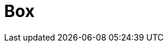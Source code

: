 // Do not edit directly!
// This file was generated by camel-quarkus-maven-plugin:update-extension-doc-page

= Box
:cq-artifact-id: camel-quarkus-box
:cq-artifact-id-base: box
:cq-native-supported: true
:cq-status: Stable
:cq-deprecated: false
:cq-jvm-since: 1.0.0
:cq-native-since: 1.0.0
:cq-camel-part-name: box
:cq-camel-part-title: Box
:cq-camel-part-description: Upload, download and manage files, folders, groups, collaborations, etc. on box.com.
:cq-extension-page-title: Box
